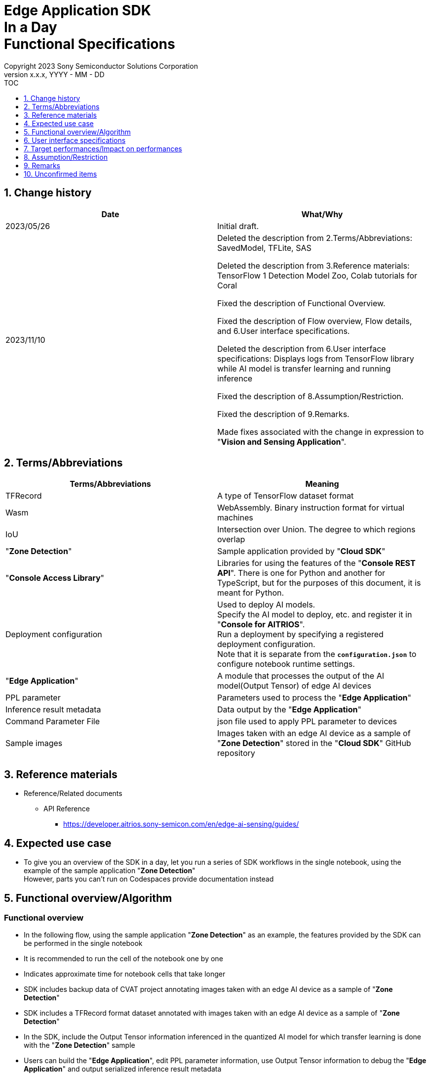 = Edge Application SDK pass:[<br/>] In a Day pass:[<br/>] Functional Specifications pass:[<br/>]
:sectnums:
:sectnumlevels: 1
:author: Copyright 2023 Sony Semiconductor Solutions Corporation
:version-label: Version 
:revnumber: x.x.x
:revdate: YYYY - MM - DD
:trademark-desc1: AITRIOS™ and AITRIOS logos are the registered trademarks or trademarks
:trademark-desc2: of Sony Group Corporation or its affiliated companies.
:toc:
:toc-title: TOC
:toclevels: 1
:chapter-label:
:lang: en

== Change history

|===
|Date |What/Why

|2023/05/26
|Initial draft.

|2023/11/10
|Deleted the description from 2.Terms/Abbreviations: SavedModel, TFLite, SAS +

Deleted the description from 3.Reference materials: TensorFlow 1 Detection Model Zoo, Colab tutorials for Coral +

Fixed the description of Functional Overview. +

Fixed the description of Flow overview, Flow details, and 6.User interface specifications. +

Deleted the description from 6.User interface specifications: Displays logs from TensorFlow library while AI model is transfer learning and running inference +

Fixed the description of 8.Assumption/Restriction. +

Fixed the description of 9.Remarks. +

Made fixes associated with the change in expression to "**Vision and Sensing Application**". + 
|===

== Terms/Abbreviations
|===
|Terms/Abbreviations |Meaning 

|TFRecord
|A type of TensorFlow dataset format

|Wasm
|WebAssembly. Binary instruction format for virtual machines

|IoU
|Intersection over Union. The degree to which regions overlap

|"**Zone Detection**"
|Sample application provided by "**Cloud SDK**"

|"**Console Access Library**"
|Libraries for using the features of the "**Console REST API**". There is one for Python and another for TypeScript, but for the purposes of this document, it is meant for Python.

|Deployment configuration
|Used to deploy AI models. + 
 Specify the AI model to deploy, etc. and register it in "**Console for AITRIOS**". + 
Run a deployment by specifying a registered deployment configuration. + 
Note that it is separate from the `**configuration.json**` to configure notebook runtime settings.

|"**Edge Application**"
|A module that processes the output of the AI model(Output Tensor) of edge AI devices

|PPL parameter
|Parameters used to process the "**Edge Application**"

|Inference result metadata
|Data output by the "**Edge Application**"

|Command Parameter File
|json file used to apply PPL parameter to devices

|Sample images
|Images taken with an edge AI device as a sample of "**Zone Detection**" stored in the "**Cloud SDK**" GitHub repository

|===

== Reference materials

* Reference/Related documents
** API Reference
*** https://developer.aitrios.sony-semicon.com/en/edge-ai-sensing/guides/

== Expected use case

* To give you an overview of the SDK in a day, let you run a series of SDK workflows in the single notebook, using the example of the sample application "**Zone Detection**" + 
However, parts you can't run on Codespaces provide documentation instead

== Functional overview/Algorithm

=== Functional overview

* In the following flow, using the sample application "**Zone Detection**" as an example, the features provided by the SDK can be performed in the single notebook

* It is recommended to run the cell of the notebook one by one

* Indicates approximate time for notebook cells that take longer

* SDK includes backup data of CVAT project annotating images taken with an edge AI device as a sample of "**Zone Detection**"

* SDK includes a TFRecord format dataset annotated with images taken with an edge AI device as a sample of "**Zone Detection**"

* In the SDK, include the Output Tensor information inferenced in the quantized AI model for which transfer learning is done with the "**Zone Detection**" sample

* Users can build the "**Edge Application**", edit PPL parameter information, use Output Tensor information to debug the "**Edge Application**" and output serialized inference result metadata

* Users can deserialize serialized inference result metadata and display images overlaid with inference results

* By importing the "**Edge Application**" into "**Console for AITRIOS**", the AI model and "**Edge Application**" can be deployed in the Edge AI device

NOTE: The AI model to be deployed in the Edge AI device can be created using the "**Console UI**"

* The image format supported by the SDK is JPEG

* Flow overview

[source,mermaid, target="Legend"]
----
flowchart TD;
    %% definition
    classDef object fill:#FFE699, stroke:#FFD700
    style legend fill:#FFFFFF, stroke:#000000

    %% impl
    subgraph legend["Legend"]
        process(Processing/User behavior)
    end
----

[source,mermaid, target="Flow overview"]
----
flowchart TD
    start((Start)) --> id1(1.Prepare images to use as input)
    id1 --> id2(2.Create the AI model by using Console UI)
    id2 --> id3(3.Build and run the Edge Application. Display by superimposing the inference results on the image)
    id3 --> id4(4.Edit the PPL Parameter, run the Edge Application, and display by superimposing the inference results on the image)
    id4 --> id5(5.Import the Edge Application into Console for AITRIOS,
and deploy the AI model & Edge Application to the device)
    id5 --> finish(((Finish)))
----

* Flow details

. Prepare images to use as input

** Extract the zip file containing sample images taken with an edge AI device stored in the "**Cloud SDK**" GitHub repository

. Create the AI model by using the "**Console UI**"

** Display a link for the procedure to create an AI model by using "**Console UI**"

. Build and run the "**Edge Application**" and display images overlaid with inference results

** Provides an overview of "**Edge Application**", PPL parameters and Serialization
** Build the "**Edge Application**"
** Execute "**Edge Application**" using the sample Output Tensor which is the inference result by the quantized AI model that is transfer learned using the sample image dataset and the PPL parameter before editing to obtain the serialized inference result metadata
** Deserialize inference result metadata
** Display sample images overlaid with inference results

. Edit PPL parameter and run the "**Edge Application**" to display images overlaid with inference results

** Execute "**Edge Application**" using the sample Output Tensor which is the inference result by the quantized AI model that is transfer learned using the sample image dataset and the edited PPL parameter to obtain the serialized inference result metadata
** Deserialize inference result metadata
** Display sample images overlaid with inference results

. Import the "**Edge Application**" into the "**Console for AITRIOS **"and deploy the AI model and "**Edge Application**" to the device

** In order to import it to "**Console for AITRIOS **" and deploy it to the Edge AI device, set the parameters such as AI model, "**Edge Application**", device ID and such
** Import the "**Edge Application**" into "**Console for AITRIOS**" using "**Console Access Library**"
** Deploy AI model and "**Edge Application**" to devices using "**Console Access Library**"
** Explains how to create a Command Parameter File and import it into "**Console for AITRIOS**" and apply it to devices

== User interface specifications
=== How to start each function
. Launch the SDK environment and preview the `**README.md**` in the top directory
. Jump to the `**README.md**` in the `**samples**` directory from the hyperlink in the SDK environment top directory.
. Jump to the `**README.md**` in the `**zone_detection**` directory from the hyperlink in the `**README.md**` in the `**samples**` directory
. Jump to the `**README.md**` in the `**sdk_in_a_day.ipynb**` directory from the hyperlink in the `**README.md**` in the `**zone_detection**` directory

=== Prepare images to use as input
. Extract the zip file containing sample images taken with an edge AI device stored in the "**Cloud SDK**" GitHub repository to the directory `**dataset/images/training**` and `**dataset/images/validation**`

=== Create an AI model using the "**Console UI**"

. Add a link for procedure to create an AI model using the "**Console UI**"

=== Build and run the "**Edge Application**" and display images overlaid with inference results

. Provides an overview of "**Edge Application**" and PPL parameter

** The "**Edge Application**" for "**Zone Detection**" was created based on the sample code for "**Edge Application**" for Object Detection provided by the SDK, and it is possible to set the threshold value for detecting objects using PPL parameter, and to specify a zone detection area using PPL parameter to determine whether objects are in the zone detection area

. Build the "**Edge Application**"

** Generates the Wasm file as an `**application/vision_app_zonedetection.wasm**`

. Run the "**Edge Application**" by using the sample Output Tensor and non-edited PPL Parameter, and then fetch the serialized inference results metadata

** Use the pre-edited PPL parameter saved as `**application/ppl_parameter_before.json**`
** Saves serialized inference result metadata as `**deserialize/ppl_output_before.bin**`

. Deserialize inference result metadata

** Saves deserialized inference result metadata as `**deserialize/ppl_output_before.json**`

. Display sample images overlaid with inference results

** Displays sample images overlaid with the bounding box of the inference result, Accuracy (%), IoU (%) and the bounding box of the zone detection area

=== Edit PPL parameter and run the "**Edge Application**" to display images overlaid with inference results

. Run the "**Edge Application**" by using the sample Output Tensor, edited PPL Parameter and then fetch the serialized inference results metadata

** Edit the object detection threshold of the PPL parameter, save it as `**application/ppl_parameter_after.json**`, and use it
** Saves serialized inference result metadata as `**deserialize/ppl_output_after.bin**`

. Deserialize inference result metadata

** Saves deserialized inference result metadata as `**deserialize/ppl_output_after.json**`

. Display sample images overlaid with inference results

** Displays sample images overlaid with the bounding box of the inference result, Accuracy (%), IoU (%) and the bounding box of the zone detection area

=== Import the "**Edge Application**" into "**Console for AITRIOS**", and deploy the AI model and "**Edge Application**" to the device

. Provides a link to the procedures on how to register and participate in AITRIOS projects from "**Portal for AITRIOS**"

. In order to import it into "**Console for AITRIOS**" and deploy it to Edge AI device, set the parameters such as AI model, "**Edge Application**", and device ID or such 

** Create a new configuration file, `**tutorials/_common/set_up_console_client/configuration.json**`, in the SDK runtime environment and set each parameter
+
[cols="1,1,1,1a"]
|===
|Configuration |Meaning |Range |Remarks

|`**console_endpoint**`
|API server base URL
|String +
Details follow the "**Console Access Library**" API specification.
|Don't abbreviate +
Used for the following "**Console Access Library**" API.

* `**common.config.Config**`

|`**portal_authorization_endpoint**`
|Authentication server URL
|String +
Details follow the "**Console Access Library**" API specification.
|Don't abbreviate +
Used for the following "**Console Access Library**" API.

* `**common.config.Config**`

|`**client_id**`
|Client ID required for authentication
|String +
Details follow the "**Console Access Library**" API specification.
|Don't abbreviate +
Used for the following "**Console Access Library**" API.

* `**common.config.Config**`

|`**client_secret**`
|Secret required for authentication
|String +
Details follow the "**Console Access Library**" API specification.
|Don't abbreviate +
Used for the following "**Console Access Library**" API.

* `**common.config.Config**`

|===

** Create a new configuration file, `**configuration.json**`, and set each parameter
+
NOTE: All values are case sensitive, unless otherwise indicated.
+
NOTE: Do not use symbolic links to files and directories.
+

|===
|Configuration |Meaning |Range |Remarks

|`**import_app**`
|Configurations for importing "**Edge Application**"
|See the <<import_app>>
|Don't abbreviate

|`**deploy_model**`
|Settings for deploying AI models
|See the <<deploy_model>>
|Don't abbreviate

|`**deploy_app**`
|Settings for deploying "**Edge Application**"
|See the <<deploy_app>>
|Don't abbreviate

|`**command_parameter_file_name**`
|File name of the Command Parameter File to save on the SDK execution environment
|String
|Don't abbreviate

|===

*** import_app [[import_app]]
+
[cols="1,1,1,1a"]
|===
|Configuration |Meaning |Range |Remarks

|`**ppl_file**`
|"**Edge Application**" file path
|Absolute path or relative to the notebook (*.ipynb)
|Don't abbreviate


|`**app_name**`
|"**Edge Application**" name
|String +
Details follow the "**Console Access Library**" API specification.
|Don't abbreviate +
Used for the following "**Console Access Library**" API.

* `**deployment.deployment.Deployment.import_device_app**`

|`**version_number**`
|"**Edge Application**" version
|String +
Details follow the "**Console Access Library**" API specification.
|Don't abbreviate +
Used for the following "**Console Access Library**" API.

* `**deployment.deployment.Deployment.import_device_app**`

|`**comment**`
|"**Edge Application**" description
|String +
Details follow the "**Console Access Library**" API specification.
|Optional +
If omitted, no comment +
Used for the following "**Console Access Library**" API.

* `**deployment.deployment.Deployment.import_device_app**`

|===

*** deploy_model [[deploy_model]]
+
[cols="1,1,1a,1a,1a"]
|===
|Configuration | |Meaning |Range |Remarks

|`**should_create_deploy_config**`
|
|Whether to register new deployment configuration
|true or false +
true:New registration +
false:Use registered
|Don't abbreviate

|`**config_id**`
|
|ID of the deployment configuration

* Specify any character string for new registration
* If using registered, specify its ID

|String +
Details follow the "**Console Access Library**" API specification.
|Don't abbreviate

Used for the following "**Console Access Library**" API.

* `**deployment.deployment.Deployment.create_deploy_configuration**`
* `**deployment.deployment.Deployment.deploy_by_configuration**`

|`**create_config**`
|`**comment**`
|Description of the newly registered deployment configuration|String +
Details follow the "**Console Access Library**" API specification.
|Optional

* Use to register a new deployment configuration

Used for the following "**Console Access Library**" API.

* `**deployment.deployment.Deployment.create_deploy_configuration**`

|
|`**model_id**`
|ID of the AI model to deploy +
Specify the ID of an imported AI model
|String +
Details follow the "**Console Access Library**" API specification.
|Optional. But don't abbreviate this to register a new deployment configuration.

* Use to register a new deployment configuration

Used for the following "**Console Access Library**" API.

* `**deployment.deployment.Deployment.create_deploy_configuration**`

|
|`**model_version_number**`
|Version of the AI model to deploy +
Specify the version of an imported AI model
|String +
Details follow the "**Console Access Library**" API specification.
|Optional

* Use to register a new deployment configuration

Used for the following "**Console Access Library**" API.

* `**deployment.deployment.Deployment.create_deploy_configuration**`

|`**device_ids**`
|
|ID of the edge AI devices to deploy AI model
|List of strings
|Don't abbreviate

Used for the following "**Console Access Library**" API.

* `**deployment.deployment.Deployment.deploy_by_configuration**`

|`**replace_model_id**`
|
|ID of the AI model to be replaced + 
Specify the ID of the AI model to replace (overwrite) among the models deployed on the device
|String +
Details follow the "**Console Access Library**" API specification.
|Optional +
Optional if you don't replace the AI model. + 
(If not specified when the number of models deployed on the edge AI device has reached the limit, an error occurs.)

Used for the following "**Console Access Library**" API.

* `**deployment.deployment.Deployment.deploy_by_configuration**`

|`**comment**`
|
|Deployment description
|String +
Details follow the "**Console Access Library**" API specification.
|Optional

Used for the following "**Console Access Library**" API.

* `**deployment.deployment.Deployment.deploy_by_configuration**`

|===

*** deploy_app [[deploy_app]]
+
[cols="1,1,1,1a"]
|===
|Configuration |Meaning |Range |Remarks

|`**app_name**`
|Name of the "**Edge Application**" to deploy
|String +
Details follow the "**Console Access Library**" API specification.
|Don't abbreviate

Used for the following "**Console Access Library**" API.

* `**deployment.deployment.Deployment.deploy_device_app**`
* `**deployment.deployment.Deployment.get_device_app_deploys**`

|`**version_number**`
|Version of the "**Edge Application**" to deploy
|String +
Details follow the "**Console Access Library**" API specification.
|Don't abbreviate

Used for the following "**Console Access Library**" API.

* `**deployment.deployment.Deployment.deploy_device_app**`
* `**deployment.deployment.Deployment.get_device_app_deploys**`

|`**device_ids**`
|ID of edge AI device to deploy the "**Edge Application**"
|List of strings
|Don't abbreviate

Used for the following "**Console Access Library**" API.

* `**deployment.deployment.Deployment.deploy_device_app**`

|`**comment**`
|"**Edge Application**" deployment description
|String +
Details follow the "**Console Access Library**" API specification.
|Optional

Used for the following "**Console Access Library**" API.

* `**deployment.deployment.Deployment.deploy_device_app**`

|===

. Import the "**Edge Application**" into "**Console for AITRIOS**" using "**Console Access Library**"

. Deploy AI model and "**Edge Application**" to devices using "**Console Access Library**"

. Create a Command Parameter File

. Explains how to import a Command Parameter File into "**Console for AITRIOS**" and apply it to a device

=== Supplement

** In case of an error occurrence in external software such as OpenCV, display the error thrown by the software and suspend it
** While processing, you can interrupt with the Stop Cell Execution of notebook cell function

== Target performances/Impact on performances
** When the SDK environment is built, users can run the notebook without any additional installation steps
** UI response time of 1.2 seconds or less
** If processing takes more than 5 seconds, indicates that processing is in progress with successive updates

== Assumption/Restriction
None

== Remarks
* OSS libraries used by the notebook
** Matplotlib
** OpenCV
** NumPy

== Unconfirmed items

None
